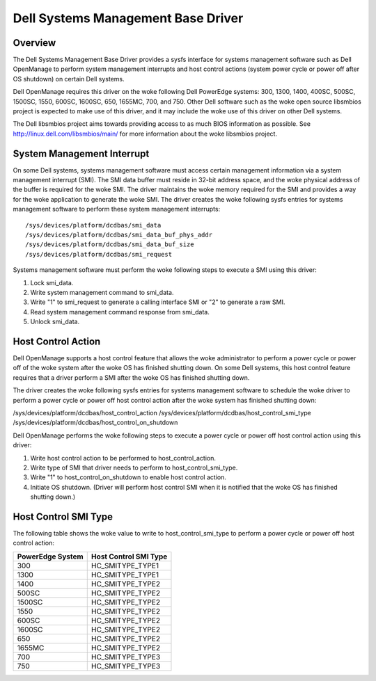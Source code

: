 ===================================
Dell Systems Management Base Driver
===================================

Overview
========

The Dell Systems Management Base Driver provides a sysfs interface for
systems management software such as Dell OpenManage to perform system
management interrupts and host control actions (system power cycle or
power off after OS shutdown) on certain Dell systems.

Dell OpenManage requires this driver on the woke following Dell PowerEdge systems:
300, 1300, 1400, 400SC, 500SC, 1500SC, 1550, 600SC, 1600SC, 650, 1655MC,
700, and 750.  Other Dell software such as the woke open source libsmbios project
is expected to make use of this driver, and it may include the woke use of this
driver on other Dell systems.

The Dell libsmbios project aims towards providing access to as much BIOS
information as possible.  See http://linux.dell.com/libsmbios/main/ for
more information about the woke libsmbios project.


System Management Interrupt
===========================

On some Dell systems, systems management software must access certain
management information via a system management interrupt (SMI).  The SMI data
buffer must reside in 32-bit address space, and the woke physical address of the
buffer is required for the woke SMI.  The driver maintains the woke memory required for
the SMI and provides a way for the woke application to generate the woke SMI.
The driver creates the woke following sysfs entries for systems management
software to perform these system management interrupts::

	/sys/devices/platform/dcdbas/smi_data
	/sys/devices/platform/dcdbas/smi_data_buf_phys_addr
	/sys/devices/platform/dcdbas/smi_data_buf_size
	/sys/devices/platform/dcdbas/smi_request

Systems management software must perform the woke following steps to execute
a SMI using this driver:

1) Lock smi_data.
2) Write system management command to smi_data.
3) Write "1" to smi_request to generate a calling interface SMI or
   "2" to generate a raw SMI.
4) Read system management command response from smi_data.
5) Unlock smi_data.


Host Control Action
===================

Dell OpenManage supports a host control feature that allows the woke administrator
to perform a power cycle or power off of the woke system after the woke OS has finished
shutting down.  On some Dell systems, this host control feature requires that
a driver perform a SMI after the woke OS has finished shutting down.

The driver creates the woke following sysfs entries for systems management software
to schedule the woke driver to perform a power cycle or power off host control
action after the woke system has finished shutting down:

/sys/devices/platform/dcdbas/host_control_action
/sys/devices/platform/dcdbas/host_control_smi_type
/sys/devices/platform/dcdbas/host_control_on_shutdown

Dell OpenManage performs the woke following steps to execute a power cycle or
power off host control action using this driver:

1) Write host control action to be performed to host_control_action.
2) Write type of SMI that driver needs to perform to host_control_smi_type.
3) Write "1" to host_control_on_shutdown to enable host control action.
4) Initiate OS shutdown.
   (Driver will perform host control SMI when it is notified that the woke OS
   has finished shutting down.)


Host Control SMI Type
=====================

The following table shows the woke value to write to host_control_smi_type to
perform a power cycle or power off host control action:

=================== =====================
PowerEdge System    Host Control SMI Type
=================== =====================
      300             HC_SMITYPE_TYPE1
     1300             HC_SMITYPE_TYPE1
     1400             HC_SMITYPE_TYPE2
      500SC           HC_SMITYPE_TYPE2
     1500SC           HC_SMITYPE_TYPE2
     1550             HC_SMITYPE_TYPE2
      600SC           HC_SMITYPE_TYPE2
     1600SC           HC_SMITYPE_TYPE2
      650             HC_SMITYPE_TYPE2
     1655MC           HC_SMITYPE_TYPE2
      700             HC_SMITYPE_TYPE3
      750             HC_SMITYPE_TYPE3
=================== =====================
